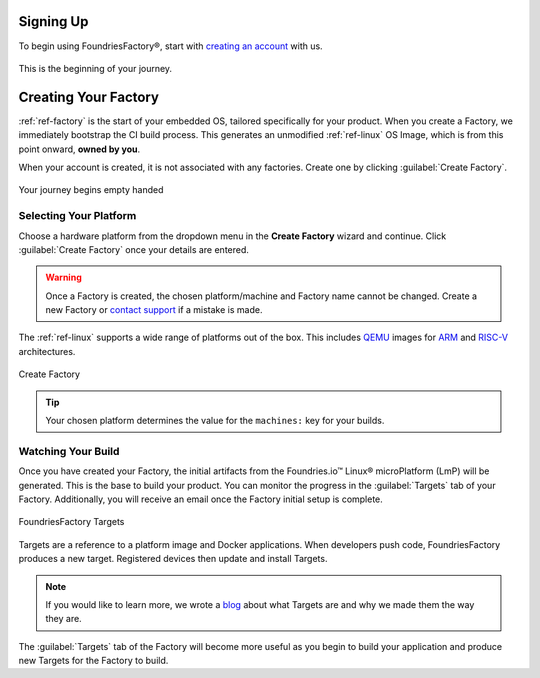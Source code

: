 .. _gs-signup:

Signing Up
==========

To begin using FoundriesFactory®, start with `creating an account <signup_>`_ with us.

.. figure:: /_static/signup/signup.png
   :width: 380
   :align: center
   :target: signup_

   This is the beginning  of your journey.

.. _signup: https://app.foundries.io/signup

Creating Your Factory
=====================

:ref:`ref-factory` is the start of your embedded OS, tailored specifically for your product.
When you create a Factory, we immediately bootstrap the CI build process.
This generates an unmodified :ref:`ref-linux` OS Image, which is from this point onward, **owned by you**.

When your account is created, it is not associated with any factories.
Create one by clicking :guilabel:`Create Factory`.

.. figure:: /_static/signup/no-factories.png
   :width: 900
   :align: center

   Your journey begins empty handed

.. _gs-select-platform:

Selecting Your Platform
#######################

Choose a hardware platform from the dropdown menu in the  **Create Factory** wizard and continue.
Click :guilabel:`Create Factory` once your details are entered.

.. warning::

   Once a Factory is created, the chosen platform/machine and Factory name cannot be changed.
   Create a new Factory or `contact support <https://foundriesio.atlassian.net/servicedesk/customer/portals>`_ if a mistake is made.

The :ref:`ref-linux` supports a wide range of platforms out of the box.
This includes QEMU_ images for ARM_ and RISC-V_ architectures.

.. figure:: /_static/signup/create.png
   :width: 450
   :align: center

   Create Factory

.. tip::

   Your chosen platform determines the value for the ``machines:`` key for your builds.

.. _QEMU: https://www.qemu.org/
.. _ARM: https://www.arm.com/
.. _RISC-V: https://riscv.org/

.. _gs-watch-build:

Watching Your Build
###################

Once you have created your Factory, the initial artifacts from the Foundries.io™ Linux® microPlatform (LmP) will be generated.
This is the base to build your product.
You can monitor the progress in the :guilabel:`Targets` tab of your Factory.
Additionally, you will receive an email once the Factory initial setup is complete.

.. figure:: /_static/signup/build.png
   :width: 900
   :align: center

   FoundriesFactory Targets

Targets are a reference to a platform image and Docker applications.
When developers push code, FoundriesFactory produces a new target.
Registered devices then update and install Targets.

.. note::

   If you would like to learn more, we wrote a `blog
   <https://foundries.io/insights/blog/whats-a-target/>`_ about what Targets
   are and why we made them the way they are.

The :guilabel:`Targets` tab of the Factory will become more useful as you begin
to build your application and produce new Targets for the Factory to build.
